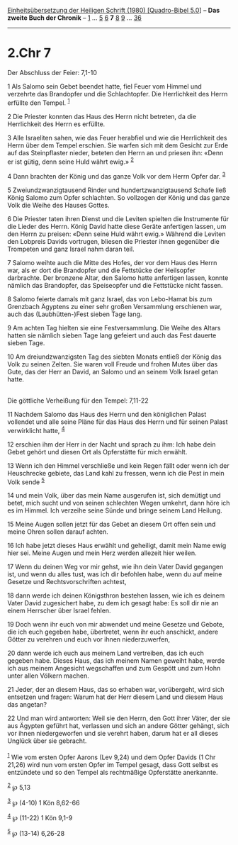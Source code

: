 :PROPERTIES:
:ID:       fd967b1a-ef37-4ea2-ab3f-e9f39feaaf3b
:END:
<<navbar>>
[[../index.html][Einheitsübersetzung der Heiligen Schrift (1980)
[Quadro-Bibel 5.0]]] -- *Das zweite Buch der Chronik* --
[[file:2.Chr_1.html][1]] ... [[file:2.Chr_5.html][5]]
[[file:2.Chr_6.html][6]] *7* [[file:2.Chr_8.html][8]]
[[file:2.Chr_9.html][9]] ... [[file:2.Chr_36.html][36]]

--------------

* 2.Chr 7
  :PROPERTIES:
  :CUSTOM_ID: chr-7
  :END:

<<verses>>

<<v1>>
**** Der Abschluss der Feier: 7,1-10
     :PROPERTIES:
     :CUSTOM_ID: der-abschluss-der-feier-71-10
     :END:
1 Als Salomo sein Gebet beendet hatte, fiel Feuer vom Himmel und
verzehrte das Brandopfer und die Schlachtopfer. Die Herrlichkeit des
Herrn erfüllte den Tempel. ^{[[#fn1][1]]}

<<v2>>
2 Die Priester konnten das Haus des Herrn nicht betreten, da die
Herrlichkeit des Herrn es erfüllte.

<<v3>>
3 Alle Israeliten sahen, wie das Feuer herabfiel und wie die
Herrlichkeit des Herrn über dem Tempel erschien. Sie warfen sich mit dem
Gesicht zur Erde auf das Steinpflaster nieder, beteten den Herrn an und
priesen ihn: «Denn er ist gütig, denn seine Huld währt ewig.»
^{[[#fn2][2]]}

<<v4>>
4 Dann brachten der König und das ganze Volk vor dem Herrn Opfer dar.
^{[[#fn3][3]]}

<<v5>>
5 Zweiundzwanzigtausend Rinder und hundertzwanzigtausend Schafe ließ
König Salomo zum Opfer schlachten. So vollzogen der König und das ganze
Volk die Weihe des Hauses Gottes.

<<v6>>
6 Die Priester taten ihren Dienst und die Leviten spielten die
Instrumente für die Lieder des Herrn. König David hatte diese Geräte
anfertigen lassen, um den Herrn zu preisen: «Denn seine Huld währt
ewig.» Während die Leviten den Lobpreis Davids vortrugen, bliesen die
Priester ihnen gegenüber die Trompeten und ganz Israel nahm daran teil.

<<v7>>
7 Salomo weihte auch die Mitte des Hofes, der vor dem Haus des Herrn
war, als er dort die Brandopfer und die Fettstücke der Heilsopfer
darbrachte. Der bronzene Altar, den Salomo hatte anfertigen lassen,
konnte nämlich das Brandopfer, das Speiseopfer und die Fettstücke nicht
fassen.

<<v8>>
8 Salomo feierte damals mit ganz Israel, das von Lebo-Hamat bis zum
Grenzbach Ägyptens zu einer sehr großen Versammlung erschienen war, auch
das (Laubhütten-)Fest sieben Tage lang.

<<v9>>
9 Am achten Tag hielten sie eine Festversammlung. Die Weihe des Altars
hatten sie nämlich sieben Tage lang gefeiert und auch das Fest dauerte
sieben Tage.

<<v10>>
10 Am dreiundzwanzigsten Tag des siebten Monats entließ der König das
Volk zu seinen Zelten. Sie waren voll Freude und frohen Mutes über das
Gute, das der Herr an David, an Salomo und an seinem Volk Israel getan
hatte.\\
\\

<<v11>>
**** Die göttliche Verheißung für den Tempel: 7,11-22
     :PROPERTIES:
     :CUSTOM_ID: die-göttliche-verheißung-für-den-tempel-711-22
     :END:
11 Nachdem Salomo das Haus des Herrn und den königlichen Palast
vollendet und alle seine Pläne für das Haus des Herrn und für seinen
Palast verwirklicht hatte, ^{[[#fn4][4]]}

<<v12>>
12 erschien ihm der Herr in der Nacht und sprach zu ihm: Ich habe dein
Gebet gehört und diesen Ort als Opferstätte für mich erwählt.

<<v13>>
13 Wenn ich den Himmel verschließe und kein Regen fällt oder wenn ich
der Heuschrecke gebiete, das Land kahl zu fressen, wenn ich die Pest in
mein Volk sende ^{[[#fn5][5]]}

<<v14>>
14 und mein Volk, über das mein Name ausgerufen ist, sich demütigt und
betet, mich sucht und von seinen schlechten Wegen umkehrt, dann höre ich
es im Himmel. Ich verzeihe seine Sünde und bringe seinem Land Heilung.

<<v15>>
15 Meine Augen sollen jetzt für das Gebet an diesem Ort offen sein und
meine Ohren sollen darauf achten.

<<v16>>
16 Ich habe jetzt dieses Haus erwählt und geheiligt, damit mein Name
ewig hier sei. Meine Augen und mein Herz werden allezeit hier weilen.

<<v17>>
17 Wenn du deinen Weg vor mir gehst, wie ihn dein Vater David gegangen
ist, und wenn du alles tust, was ich dir befohlen habe, wenn du auf
meine Gesetze und Rechtsvorschriften achtest,

<<v18>>
18 dann werde ich deinen Königsthron bestehen lassen, wie ich es deinem
Vater David zugesichert habe, zu dem ich gesagt habe: Es soll dir nie an
einem Herrscher über Israel fehlen.

<<v19>>
19 Doch wenn ihr euch von mir abwendet und meine Gesetze und Gebote, die
ich euch gegeben habe, übertretet, wenn ihr euch anschickt, andere
Götter zu verehren und euch vor ihnen niederzuwerfen,

<<v20>>
20 dann werde ich euch aus meinem Land vertreiben, das ich euch gegeben
habe. Dieses Haus, das ich meinem Namen geweiht habe, werde ich aus
meinem Angesicht wegschaffen und zum Gespött und zum Hohn unter allen
Völkern machen.

<<v21>>
21 Jeder, der an diesem Haus, das so erhaben war, vorübergeht, wird sich
entsetzen und fragen: Warum hat der Herr diesem Land und diesem Haus das
angetan?

<<v22>>
22 Und man wird antworten: Weil sie den Herrn, den Gott ihrer Väter, der
sie aus Ägypten geführt hat, verlassen und sich an andere Götter
gehängt, sich vor ihnen niedergeworfen und sie verehrt haben, darum hat
er all dieses Unglück über sie gebracht.\\
\\

^{[[#fnm1][1]]} Wie vom ersten Opfer Aarons (Lev 9,24) und dem Opfer
Davids (1 Chr 21,26) wird nun vom ersten Opfer im Tempel gesagt, dass
Gott selbst es entzündete und so den Tempel als rechtmäßige Opferstätte
anerkannte.

^{[[#fnm2][2]]} ℘ 5,13

^{[[#fnm3][3]]} ℘ (4-10) 1 Kön 8,62-66

^{[[#fnm4][4]]} ℘ (11-22) 1 Kön 9,1-9

^{[[#fnm5][5]]} ℘ (13-14) 6,26-28
